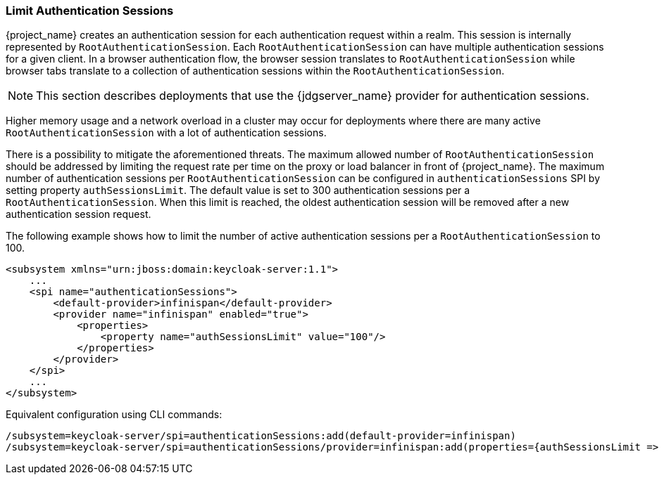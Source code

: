 === Limit Authentication Sessions

{project_name} creates an authentication session for each authentication request within a realm. This session is internally represented by `RootAuthenticationSession`. Each `RootAuthenticationSession` can have multiple authentication sessions for a given client. In a browser authentication flow, the browser session translates to `RootAuthenticationSession` while browser tabs translate to a collection of authentication sessions within the `RootAuthenticationSession`.  

NOTE: This section describes deployments that use the {jdgserver_name} provider for authentication sessions.
 
Higher memory usage and a network overload in a cluster may occur for deployments where there are many active `RootAuthenticationSession` with a lot of authentication sessions.
  
There is a possibility to mitigate the aforementioned threats. The maximum allowed number of `RootAuthenticationSession` should be addressed by limiting the request rate per time on the proxy or load balancer in front of {project_name}. The maximum number of authentication sessions per `RootAuthenticationSession` can be configured in `authenticationSessions` SPI by setting property `authSessionsLimit`. The default value is set to 300 authentication sessions per a `RootAuthenticationSession`. When this limit is reached, the oldest authentication session will be removed after a new authentication session request.

The following example shows how to limit the number of active authentication sessions per a `RootAuthenticationSession` to 100.


[source,xml]
----     
<subsystem xmlns="urn:jboss:domain:keycloak-server:1.1">
    ...
    <spi name="authenticationSessions">
        <default-provider>infinispan</default-provider>
        <provider name="infinispan" enabled="true">
            <properties>
                <property name="authSessionsLimit" value="100"/>
            </properties>
        </provider>
    </spi>
    ...
</subsystem>
----

Equivalent configuration using CLI commands:

[source,bash]
----
/subsystem=keycloak-server/spi=authenticationSessions:add(default-provider=infinispan)
/subsystem=keycloak-server/spi=authenticationSessions/provider=infinispan:add(properties={authSessionsLimit => "100"},enabled=true)
----
                 
